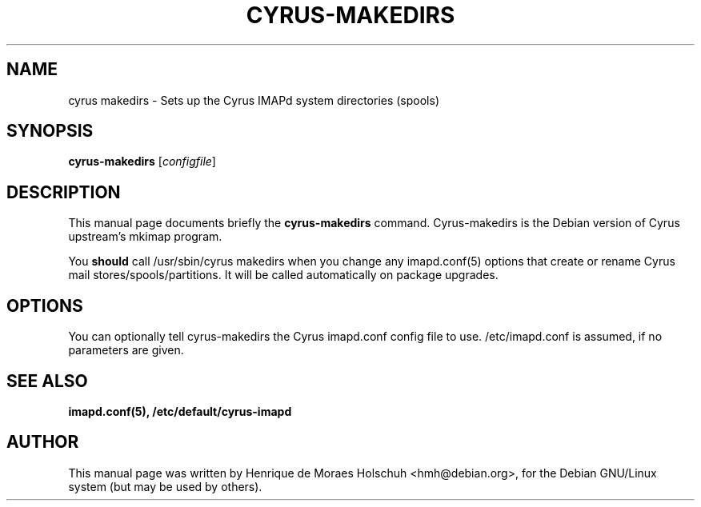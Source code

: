 .\"                                      Hey, EMACS: -*- nroff -*-
.\" 
.\" First parameter, NAME, should be all caps
.\" Second parameter, SECTION, should be 1-8, maybe w/ subsection
.\" other parameters are allowed: see man(7), man(1)
.TH CYRUS-MAKEDIRS 8 "2002-12-08"
.\" Please adjust this date whenever revising the manpage.
.\"
.\" Some roff macros, for reference:
.\" .nh        disable hyphenation
.\" .hy        enable hyphenation
.\" .ad l      left justify
.\" .ad b      justify to both left and right margins
.\" .nf        disable filling
.\" .fi        enable filling
.\" .br        insert line break
.\" .sp <n>    insert n+1 empty lines
.\" for manpage-specific macros, see man(7)
.SH NAME
cyrus makedirs \- Sets up the Cyrus IMAPd system directories (spools)
.SH SYNOPSIS
.B cyrus-makedirs
.RI [ configfile ]
.br
.SH DESCRIPTION
This manual page documents briefly the
.B cyrus-makedirs
command.
Cyrus-makedirs is the Debian version of Cyrus upstream's mkimap program.
.PP
You
.B should
call /usr/sbin/cyrus makedirs when you change any imapd.conf(5) options
that create or rename Cyrus mail stores/spools/partitions.  It will be called
automatically on package upgrades.
.PP
.\" TeX users may be more comfortable with the \fB<whatever>\fP and
.\" \fI<whatever>\fP escape sequences to invode bold face and italics, 
.\" respectively.
.SH OPTIONS
You can optionally tell cyrus-makedirs the Cyrus imapd.conf config file
to use.  /etc/imapd.conf is assumed, if no parameters are given.
.SH SEE ALSO
.BR imapd.conf(5),
.BR /etc/default/cyrus-imapd
.SH AUTHOR
This manual page was written by Henrique de Moraes Holschuh <hmh@debian.org>,
for the Debian GNU/Linux system (but may be used by others).

